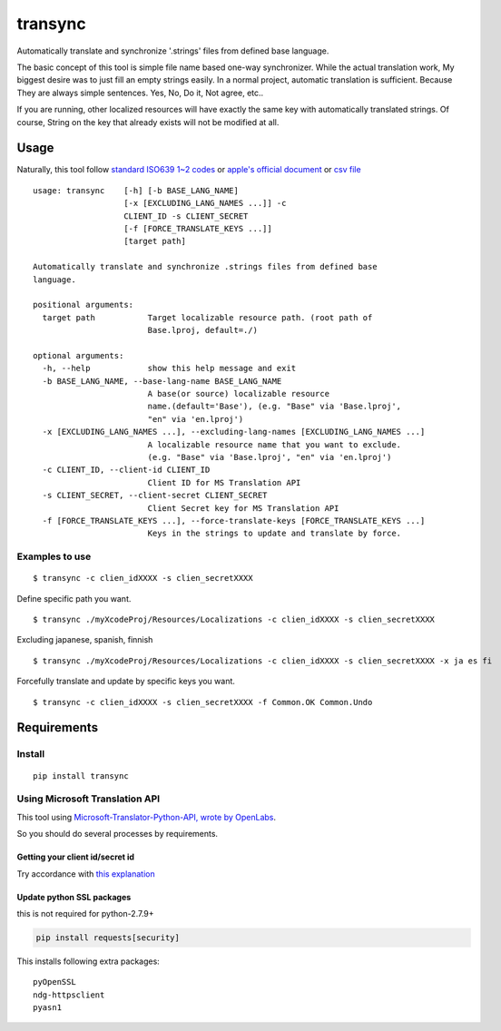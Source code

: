 transync
========

Automatically translate and synchronize '.strings' files from defined
base language.

The basic concept of this tool is simple file name based one-way
synchronizer. While the actual translation work, My biggest desire was
to just fill an empty strings easily. In a normal project, automatic
translation is sufficient. Because They are always simple sentences.
Yes, No, Do it, Not agree, etc..

If you are running, other localized resources will have exactly the same
key with automatically translated strings. Of course, String on the key
that already exists will not be modified at all.

Usage
-----

Naturally, this tool follow `standard ISO639 1~2
codes <http://www.loc.gov/standards/iso639-2/php/English_list.php>`__ or
`apple's official
document <https://developer.apple.com/library/ios/documentation/MacOSX/Conceptual/BPInternational/LanguageandLocaleIDs/LanguageandLocaleIDs.html>`__
or `csv file <https://gist.github.com/pjc-is/49971b36db38fdeae6fc>`__

::

    usage: transync    [-h] [-b BASE_LANG_NAME]
                       [-x [EXCLUDING_LANG_NAMES ...]] -c
                       CLIENT_ID -s CLIENT_SECRET
                       [-f [FORCE_TRANSLATE_KEYS ...]]
                       [target path]

    Automatically translate and synchronize .strings files from defined base
    language.

    positional arguments:
      target path           Target localizable resource path. (root path of
                            Base.lproj, default=./)

    optional arguments:
      -h, --help            show this help message and exit
      -b BASE_LANG_NAME, --base-lang-name BASE_LANG_NAME
                            A base(or source) localizable resource
                            name.(default='Base'), (e.g. "Base" via 'Base.lproj',
                            "en" via 'en.lproj')
      -x [EXCLUDING_LANG_NAMES ...], --excluding-lang-names [EXCLUDING_LANG_NAMES ...]
                            A localizable resource name that you want to exclude.
                            (e.g. "Base" via 'Base.lproj', "en" via 'en.lproj')
      -c CLIENT_ID, --client-id CLIENT_ID
                            Client ID for MS Translation API
      -s CLIENT_SECRET, --client-secret CLIENT_SECRET
                            Client Secret key for MS Translation API
      -f [FORCE_TRANSLATE_KEYS ...], --force-translate-keys [FORCE_TRANSLATE_KEYS ...]
                            Keys in the strings to update and translate by force.

Examples to use
~~~~~~~~~~~~~~~

::

    $ transync -c clien_idXXXX -s clien_secretXXXX

Define specific path you want.

::

    $ transync ./myXcodeProj/Resources/Localizations -c clien_idXXXX -s clien_secretXXXX

Excluding japanese, spanish, finnish

::

    $ transync ./myXcodeProj/Resources/Localizations -c clien_idXXXX -s clien_secretXXXX -x ja es fi

Forcefully translate and update by specific keys you want.

::

    $ transync -c clien_idXXXX -s clien_secretXXXX -f Common.OK Common.Undo

Requirements
------------

Install
~~~~~~~

::

    pip install transync

Using Microsoft Translation API
~~~~~~~~~~~~~~~~~~~~~~~~~~~~~~~

This tool using `Microsoft-Translator-Python-API, wrote by
OpenLabs <https://github.com/openlabs/Microsoft-Translator-Python-API>`__.

So you should do several processes by requirements.

Getting your client id/secret id
^^^^^^^^^^^^^^^^^^^^^^^^^^^^^^^^

Try accordance with `this
explanation <https://github.com/openlabs/Microsoft-Translator-Python-API#registering-your-application>`__

Update python SSL packages
^^^^^^^^^^^^^^^^^^^^^^^^^^

this is not required for python-2.7.9+

.. code:: shell

    pip install requests[security]

This installs following extra packages:

::

    pyOpenSSL
    ndg-httpsclient
    pyasn1
